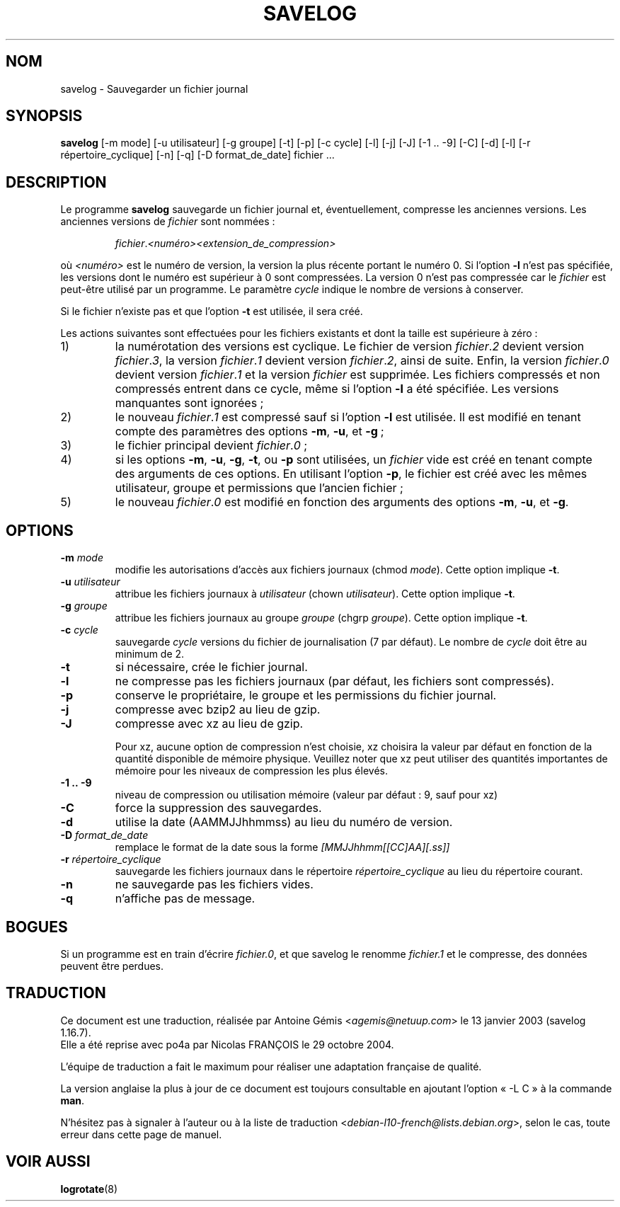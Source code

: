 .\" -*- nroff -*-
.\"*******************************************************************
.\"
.\" This file was generated with po4a. Translate the source file.
.\"
.\"*******************************************************************
.TH SAVELOG 8 "30 juin 2010" "Debian GNU/Linux" 
.SH NOM
savelog \- Sauvegarder un fichier journal
.SH SYNOPSIS
\fBsavelog\fP [\-m mode] [\-u utilisateur] [\-g groupe] [\-t] [\-p] [\-c cycle] [\-l]
[\-j] [\-J] [\-1\ .\|.\ \-9] [\-C] [\-d] [\-l] [\-r répertoire_cyclique] [\-n] [\-q]
[\-D format_de_date] fichier ...
.SH DESCRIPTION
Le programme \fBsavelog\fP sauvegarde un fichier journal et, éventuellement,
compresse les anciennes versions. Les anciennes versions de \fIfichier\fP sont
nommées\ :
.RS

\fIfichier\fP.\fI<numéro>\fP\fI<extension_de_compression>\fP

.RE
où \fI<numéro>\fP est le numéro de version, la version la plus récente
portant le numéro 0. Si l'option \fB\-l\fP n'est pas spécifiée, les versions
dont le numéro est supérieur à 0 sont compressées.  La version 0 n'est pas
compressée car le \fIfichier\fP est peut\-être utilisé par un programme. Le
paramètre \fIcycle\fP indique le nombre de versions à conserver.

Si le fichier n'existe pas et que l'option \fB\-t\fP est utilisée, il sera créé.

Les actions suivantes sont effectuées pour les fichiers existants et dont la
taille est supérieure à zéro\ :

.IP 1)
la numérotation des versions est cyclique. Le fichier de version
\fIfichier\fP.\fI2\fP devient version \fIfichier\fP.\fI3\fP, la version \fIfichier\fP.\fI1\fP
devient version \fIfichier\fP.\fI2\fP, ainsi de suite. Enfin, la version
\fIfichier\fP.\fI0\fP devient version \fIfichier\fP.\fI1\fP et la version \fIfichier\fP est
supprimée. Les fichiers compressés et non compressés entrent dans ce cycle,
même si l'option \fB\-l\fP a été spécifiée. Les versions manquantes sont
ignorées\ ;

.IP 2)
le nouveau \fIfichier\fP.\fI1\fP est compressé sauf si l'option \fB\-l\fP est
utilisée. Il est modifié en tenant compte des paramètres des options \fB\-m\fP,
\fB\-u\fP, et \fB\-g\fP\ ;

.IP 3)
le fichier principal devient \fIfichier\fP.\fI0\fP\ ;

.IP 4)
si les options \fB\-m\fP, \fB\-u\fP, \fB\-g\fP, \fB\-t\fP, ou \fB\-p\fP sont utilisées, un
\fIfichier\fP vide est créé en tenant compte des arguments de ces options. En
utilisant l'option \fB\-p\fP, le fichier est créé avec les mêmes utilisateur,
groupe et permissions que l'ancien fichier\ ;

.IP 5)
le nouveau \fIfichier\fP.\fI0\fP est modifié en fonction des arguments des options
\fB\-m\fP, \fB\-u\fP, et \fB\-g\fP.

.SH OPTIONS
.TP 
\fB\-m\fP \fImode\fP
modifie les autorisations d'accès aux fichiers journaux (chmod
\fImode\fP). Cette option implique \fB\-t\fP.
.TP 
\fB\-u\fP \fIutilisateur\fP
attribue les fichiers journaux à \fIutilisateur\fP (chown
\fIutilisateur\fP). Cette option implique \fB\-t\fP.
.TP 
\fB\-g\fP \fIgroupe\fP
attribue les fichiers journaux au groupe \fIgroupe\fP (chgrp \fIgroupe\fP). Cette
option implique \fB\-t\fP.
.TP 
\fB\-c\fP \fIcycle\fP
sauvegarde \fIcycle\fP versions du fichier de journalisation (7 par défaut). Le
nombre de \fIcycle\fP doit être au minimum de 2.
.TP 
\fB\-t\fP
si nécessaire, crée le fichier journal.
.TP 
\fB\-l\fP
ne compresse pas les fichiers journaux (par défaut, les fichiers sont
compressés).
.TP 
\fB\-p\fP
conserve le propriétaire, le groupe et les permissions du fichier journal.
.TP 
\fB\-j\fP
compresse avec bzip2 au lieu de gzip.
.TP 
\fB\-J\fP
compresse avec xz au lieu de gzip.

Pour xz, aucune option de compression n'est choisie, xz choisira la valeur
par défaut en fonction de la quantité disponible de mémoire
physique. Veuillez noter que xz peut utiliser des quantités importantes de
mémoire pour les niveaux de compression les plus élevés.
.TP 
\fB\-1\ .\|.\ \-9\fP
niveau de compression ou utilisation mémoire (valeur par défaut\ :\ 9, sauf
pour xz)
.TP 
\fB\-C\fP
force la suppression des sauvegardes.
.TP 
\fB\-d\fP
utilise la date (AAMMJJhhmmss) au lieu du numéro de version.
.TP 
\fB\-D\fP \fIformat_de_date\fP
remplace le format de la date sous la forme \fI[MMJJhhmm[[CC]AA][.ss]]\fP
.TP 
\fB\-r\fP \fIrépertoire_cyclique\fP
sauvegarde les fichiers journaux dans le répertoire \fIrépertoire_cyclique\fP
au lieu du répertoire courant.
.TP 
\fB\-n\fP
ne sauvegarde pas les fichiers vides.
.TP 
\fB\-q\fP
n'affiche pas de message.
.SH BOGUES
Si un programme est en train d'écrire \fIfichier.0\fP, et que savelog le
renomme \fIfichier.1\fP et le compresse, des données peuvent être perdues.

.SH TRADUCTION
Ce document est une traduction, réalisée par
Antoine Gémis <\fIagemis@netuup.com\fR> le 13 janvier 2003 (savelog 1.16.7).
.br
Elle a été reprise avec po4a par Nicolas FRANÇOIS le 29 octobre 2004.

L'équipe de traduction a fait le maximum pour réaliser une adaptation
française de qualité.

La version anglaise la plus à jour de ce document est toujours consultable
en ajoutant l'option « \-L C » à la commande \fBman\fR.

N'hésitez pas à signaler à l'auteur ou à la liste de traduction
.nh
<\fIdebian\-l10\-french@lists.debian.org\fR>,
.hy
selon le cas, toute erreur dans cette page de manuel.
.SH "VOIR AUSSI"
\fBlogrotate\fP(8)
